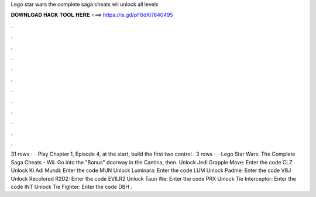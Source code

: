 Lego star wars the complete saga cheats wii unlock all levels

𝐃𝐎𝐖𝐍𝐋𝐎𝐀𝐃 𝐇𝐀𝐂𝐊 𝐓𝐎𝐎𝐋 𝐇𝐄𝐑𝐄 ===> https://is.gd/pF6dXi?840495

.

.

.

.

.

.

.

.

.

.

.

.

31 rows ·  · Play Chapter 1, Episode 4, at the start, build the first two control . 3 rows ·  · Lego Star Wars: The Complete Saga Cheats - Wii. Go into the "Bonus" doorway in the Cantina, then. Unlock Jedi Grapple Move: Enter the code CLZ Unlock Ki Adi Mundi: Enter the code MUN Unlock Luminara: Enter the code LUM Unlock Padme: Enter the code VBJ Unlock Recolored R2D2: Enter the code EVILR2 Unlock Taun We: Enter the code PRX Unlock Tie Interceptor: Enter the code INT Unlock Tie Fighter: Enter the code DBH .